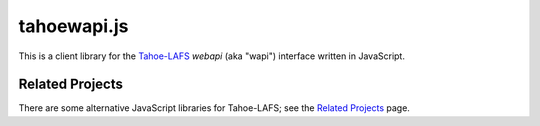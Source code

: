 tahoewapi.js
============

This is a client library for the Tahoe-LAFS_ `webapi` (aka "wapi")
interface written in JavaScript.

.. _Tahoe-LAFS: https://tahoe-lafs.org

Related Projects
----------------

There are some alternative JavaScript libraries for Tahoe-LAFS; see the
`Related Projects`_ page.

.. _`Related Projects`: https://tahoe-lafs.org/trac/tahoe-lafs/wiki/RelatedProjects
